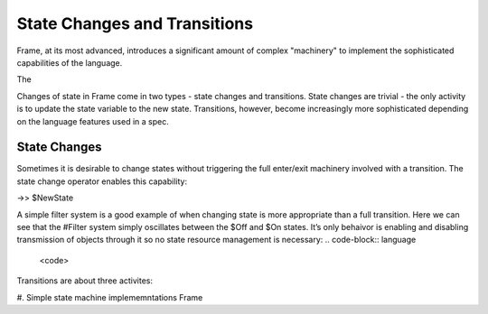 State Changes and Transitions
=============================

Frame, at its most advanced, introduces a significant amount of complex "machinery" to
implement the sophisticated capabilities of the language.

The 

Changes of state in Frame come in two types - state changes and transitions.
State changes are trivial - the only activity is to update the state
variable to the new state. Transitions, however, become increasingly more
sophisticated depending on the language features used in a spec.

State Changes
-------------

Sometimes it is desirable to change states without triggering the full
enter/exit machinery involved with a transition. The state change operator
enables this capability:

->> $NewState

A simple filter system is a good example of when changing state is more appropriate than a full transition. Here we can see that the #Filter system simply oscillates between the $Off and $On states. It’s only behaivor is enabling and disabling transmission of objects through it so no state resource management is necessary:
.. code-block:: language

    <code>


Transitions are about three activites:

#.
Simple state machine implememntations
Frame
